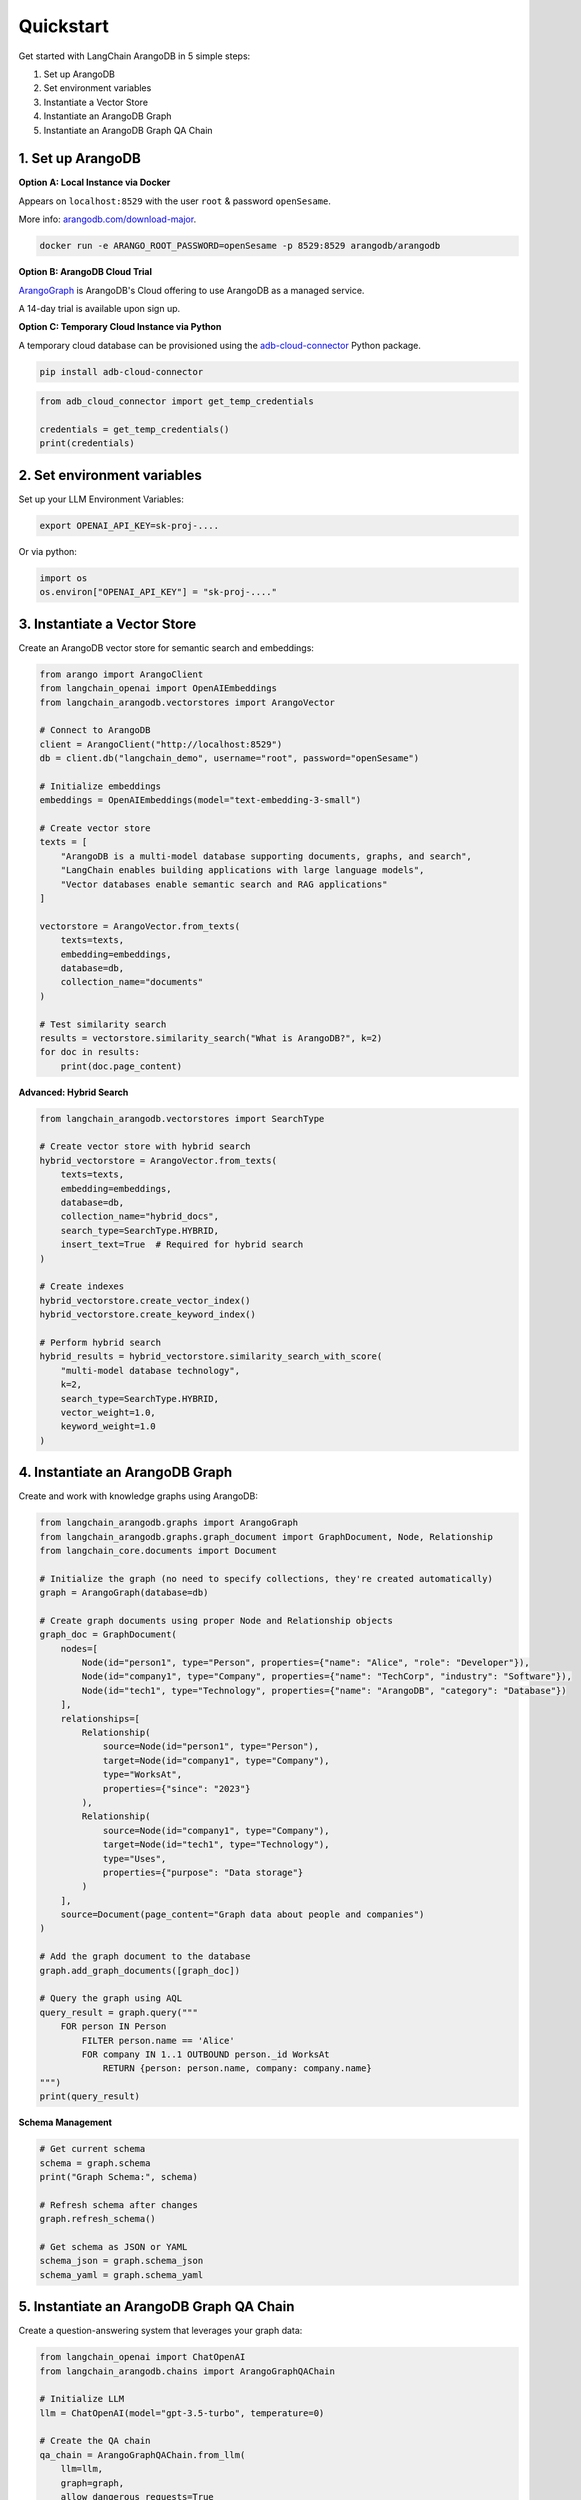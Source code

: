 Quickstart
==========

Get started with LangChain ArangoDB in 5 simple steps:

1. Set up ArangoDB
2. Set environment variables  
3. Instantiate a Vector Store
4. Instantiate an ArangoDB Graph
5. Instantiate an ArangoDB Graph QA Chain

1. Set up ArangoDB
------------------

**Option A: Local Instance via Docker**

Appears on ``localhost:8529`` with the user ``root`` & password ``openSesame``.

More info: `arangodb.com/download-major <https://arangodb.com/download-major/>`_.

.. code-block:: bash

    docker run -e ARANGO_ROOT_PASSWORD=openSesame -p 8529:8529 arangodb/arangodb

**Option B: ArangoDB Cloud Trial**

`ArangoGraph <https://dashboard.arangodb.cloud/home>`_ is ArangoDB's Cloud offering to use ArangoDB as a managed service.

A 14-day trial is available upon sign up.

**Option C: Temporary Cloud Instance via Python**

A temporary cloud database can be provisioned using the `adb-cloud-connector <https://github.com/arangodb/adb-cloud-connector?tab=readme-ov-file#arangodb-cloud-connector>`_ Python package.

.. code-block:: bash

    pip install adb-cloud-connector

.. code-block:: python

    from adb_cloud_connector import get_temp_credentials

    credentials = get_temp_credentials()
    print(credentials)

2. Set environment variables
----------------------------

Set up your LLM Environment Variables:

.. code-block:: bash

    export OPENAI_API_KEY=sk-proj-....

Or via python:

.. code-block:: python

    import os
    os.environ["OPENAI_API_KEY"] = "sk-proj-...."

3. Instantiate a Vector Store
-----------------------------

Create an ArangoDB vector store for semantic search and embeddings:

.. code-block:: python

    from arango import ArangoClient
    from langchain_openai import OpenAIEmbeddings
    from langchain_arangodb.vectorstores import ArangoVector

    # Connect to ArangoDB
    client = ArangoClient("http://localhost:8529")
    db = client.db("langchain_demo", username="root", password="openSesame")

    # Initialize embeddings
    embeddings = OpenAIEmbeddings(model="text-embedding-3-small")

    # Create vector store
    texts = [
        "ArangoDB is a multi-model database supporting documents, graphs, and search",
        "LangChain enables building applications with large language models",
        "Vector databases enable semantic search and RAG applications"
    ]

    vectorstore = ArangoVector.from_texts(
        texts=texts,
        embedding=embeddings,
        database=db,
        collection_name="documents"
    )

    # Test similarity search
    results = vectorstore.similarity_search("What is ArangoDB?", k=2)
    for doc in results:
        print(doc.page_content)

**Advanced: Hybrid Search**

.. code-block:: python

    from langchain_arangodb.vectorstores import SearchType

    # Create vector store with hybrid search
    hybrid_vectorstore = ArangoVector.from_texts(
        texts=texts,
        embedding=embeddings,
        database=db,
        collection_name="hybrid_docs",
        search_type=SearchType.HYBRID,
        insert_text=True  # Required for hybrid search
    )

    # Create indexes
    hybrid_vectorstore.create_vector_index()
    hybrid_vectorstore.create_keyword_index()

    # Perform hybrid search
    hybrid_results = hybrid_vectorstore.similarity_search_with_score(
        "multi-model database technology",
        k=2,
        search_type=SearchType.HYBRID,
        vector_weight=1.0,
        keyword_weight=1.0
    )

4. Instantiate an ArangoDB Graph
---------------------------------

Create and work with knowledge graphs using ArangoDB:

.. code-block:: python

    from langchain_arangodb.graphs import ArangoGraph
    from langchain_arangodb.graphs.graph_document import GraphDocument, Node, Relationship
    from langchain_core.documents import Document

    # Initialize the graph (no need to specify collections, they're created automatically)
    graph = ArangoGraph(database=db)

    # Create graph documents using proper Node and Relationship objects
    graph_doc = GraphDocument(
        nodes=[
            Node(id="person1", type="Person", properties={"name": "Alice", "role": "Developer"}),
            Node(id="company1", type="Company", properties={"name": "TechCorp", "industry": "Software"}),
            Node(id="tech1", type="Technology", properties={"name": "ArangoDB", "category": "Database"})
        ],
        relationships=[
            Relationship(
                source=Node(id="person1", type="Person"),
                target=Node(id="company1", type="Company"),
                type="WorksAt",
                properties={"since": "2023"}
            ),
            Relationship(
                source=Node(id="company1", type="Company"),
                target=Node(id="tech1", type="Technology"),
                type="Uses",
                properties={"purpose": "Data storage"}
            )
        ],
        source=Document(page_content="Graph data about people and companies")
    )

    # Add the graph document to the database
    graph.add_graph_documents([graph_doc])

    # Query the graph using AQL
    query_result = graph.query("""
        FOR person IN Person
            FILTER person.name == 'Alice'
            FOR company IN 1..1 OUTBOUND person._id WorksAt
                RETURN {person: person.name, company: company.name}
    """)
    print(query_result)

**Schema Management**

.. code-block:: python

    # Get current schema
    schema = graph.schema
    print("Graph Schema:", schema)

    # Refresh schema after changes
    graph.refresh_schema()

    # Get schema as JSON or YAML
    schema_json = graph.schema_json
    schema_yaml = graph.schema_yaml

5. Instantiate an ArangoDB Graph QA Chain
------------------------------------------

Create a question-answering system that leverages your graph data:

.. code-block:: python

    from langchain_openai import ChatOpenAI
    from langchain_arangodb.chains import ArangoGraphQAChain

    # Initialize LLM
    llm = ChatOpenAI(model="gpt-3.5-turbo", temperature=0)

    # Create the QA chain
    qa_chain = ArangoGraphQAChain.from_llm(
        llm=llm,
        graph=graph,
        allow_dangerous_requests=True
    )

    # Ask questions about your graph
    response = qa_chain.invoke("Who works at TechCorp and what technologies do they use?")
    print(response["result"])

    # Ask about relationships
    response = qa_chain.invoke("What is the relationship between Alice and ArangoDB?")
    print(response["result"])

**Advanced: Custom Prompts**

.. code-block:: python

    from langchain_arangodb.chains.graph_qa.prompts import AQL_GENERATION_PROMPT

    # Customize the prompt for better AQL generation
    custom_prompt = AQL_GENERATION_PROMPT.partial(
        schema=graph.get_schema,
        examples="Example: To find all people working at companies that use ArangoDB:\n"
                "FOR person IN Person\n"
                "  FOR company IN Company\n"
                "    FILTER person._id IN (FOR v IN 1..1 OUTBOUND company._id WorksAt RETURN v._id)\n"
                "    FILTER 'ArangoDB' IN company.technologies\n"
                "    RETURN person"
    )

    qa_chain_custom = ArangoGraphQAChain.from_llm(
        llm=llm,
        graph=graph,
        aql_generation_prompt=custom_prompt,
        verbose=True,
        allow_dangerous_requests=True
    )

**Chat Message History Integration**

.. code-block:: python

    from langchain_arangodb.chat_message_histories import ArangoChatMessageHistory
    from langchain.memory import ConversationBufferMemory

    # Set up chat history storage
    chat_history = ArangoChatMessageHistory(
        arango_url="http://localhost:8529",
        username="root",
        password="openSesame",
        database="langchain_demo",
        collection_name="chat_sessions",
        session_id="user_123"
    )

    # Create memory with persistent storage
    memory = ConversationBufferMemory(
        chat_memory=chat_history,
        return_messages=True
    )

    # Use with the QA chain for conversation history
    qa_chain_with_memory = ArangoGraphQAChain.from_llm(
        llm=llm,
        graph=graph,
        memory=memory,
        verbose=True,
        allow_dangerous_requests=True
    )

    # Now your conversations are persisted
    response1 = qa_chain_with_memory.invoke("Tell me about the people in our database")
    response2 = qa_chain_with_memory.invoke("What companies do they work for?")
    print(response1["result"])
    print(response2["result"])

Complete Example: RAG with Graph and Vector Search
--------------------------------------------------

Combine all components for a powerful RAG application:

.. code-block:: python

    # Complete setup
    from arango import ArangoClient
    from langchain_openai import OpenAIEmbeddings, ChatOpenAI
    from langchain_arangodb.vectorstores import ArangoVector, SearchType
    from langchain_arangodb.graphs import ArangoGraph
    from langchain_arangodb.chains import ArangoGraphQAChain
    from langchain_arangodb.chat_message_histories import ArangoChatMessageHistory

    # Database connection
    client = ArangoClient("http://localhost:8529")
    db = client.db("rag_demo", username="root", password="openSesame")

    # Embeddings and LLM
    embeddings = OpenAIEmbeddings(model="text-embedding-3-small")
    llm = ChatOpenAI(model="gpt-3.5-turbo")

    # Vector store for documents
    vectorstore = ArangoVector.from_texts(
        texts=[
            "ArangoDB combines document, graph, and search in one database",
            "LangChain provides tools for building LLM applications",
            "RAG systems improve LLM responses with external knowledge"
        ],
        embedding=embeddings,
        database=db,
        collection_name="rag_documents",
        search_type=SearchType.HYBRID,
        insert_text=True
    )

    # Graph for structured knowledge
    graph = ArangoGraph(database=db)

    # QA chain with graph reasoning
    qa_chain = ArangoGraphQAChain.from_llm(
        llm=llm, 
        graph=graph,
        allow_dangerous_requests=True
    )

    # Chat history for context
    chat_history = ArangoChatMessageHistory(
        arango_url="http://localhost:8529",
        username="root",
        password="openSesame",
        database="rag_demo",
        collection_name="conversations",
        session_id="session_1"
    )

    print("🚀 RAG system ready! You can now:")
    print("- Search documents with hybrid vector/keyword search")
    print("- Query structured knowledge with graph traversal")
    print("- Maintain conversation context with persistent chat history")

Next Steps
----------

- Explore the :doc:`vectorstores` guide for advanced search capabilities
- Learn about graph operations in the graphs documentation
- Check out chat message histories for conversation management
- See the API reference for complete method documentation